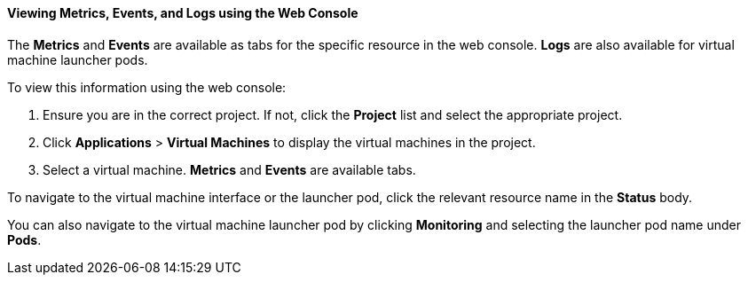 [[eventslogserrweb]]
==== Viewing Metrics, Events, and Logs using the Web Console

The *Metrics* and *Events* are available as tabs for the specific
resource in the web console. *Logs* are also available for virtual
machine launcher pods.

To view this information using the web console:

.  Ensure you are in the correct project. If not, click the *Project*
list and select the appropriate project.

.  Click *Applications* > *Virtual Machines* to display the virtual
machines in the project.

.  Select a virtual machine. *Metrics* and *Events* are available tabs.

To navigate to the virtual machine interface or the launcher pod, click
the relevant resource name in the *Status* body.

You can also navigate to the virtual machine launcher pod by clicking
*Monitoring* and selecting the launcher pod name under *Pods*.

